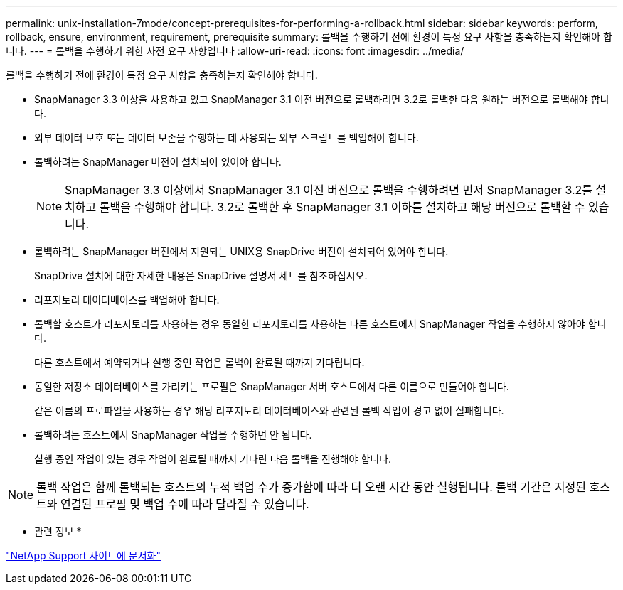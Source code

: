 ---
permalink: unix-installation-7mode/concept-prerequisites-for-performing-a-rollback.html 
sidebar: sidebar 
keywords: perform, rollback, ensure, environment, requirement, prerequisite 
summary: 롤백을 수행하기 전에 환경이 특정 요구 사항을 충족하는지 확인해야 합니다. 
---
= 롤백을 수행하기 위한 사전 요구 사항입니다
:allow-uri-read: 
:icons: font
:imagesdir: ../media/


[role="lead"]
롤백을 수행하기 전에 환경이 특정 요구 사항을 충족하는지 확인해야 합니다.

* SnapManager 3.3 이상을 사용하고 있고 SnapManager 3.1 이전 버전으로 롤백하려면 3.2로 롤백한 다음 원하는 버전으로 롤백해야 합니다.
* 외부 데이터 보호 또는 데이터 보존을 수행하는 데 사용되는 외부 스크립트를 백업해야 합니다.
* 롤백하려는 SnapManager 버전이 설치되어 있어야 합니다.
+

NOTE: SnapManager 3.3 이상에서 SnapManager 3.1 이전 버전으로 롤백을 수행하려면 먼저 SnapManager 3.2를 설치하고 롤백을 수행해야 합니다. 3.2로 롤백한 후 SnapManager 3.1 이하를 설치하고 해당 버전으로 롤백할 수 있습니다.

* 롤백하려는 SnapManager 버전에서 지원되는 UNIX용 SnapDrive 버전이 설치되어 있어야 합니다.
+
SnapDrive 설치에 대한 자세한 내용은 SnapDrive 설명서 세트를 참조하십시오.

* 리포지토리 데이터베이스를 백업해야 합니다.
* 롤백할 호스트가 리포지토리를 사용하는 경우 동일한 리포지토리를 사용하는 다른 호스트에서 SnapManager 작업을 수행하지 않아야 합니다.
+
다른 호스트에서 예약되거나 실행 중인 작업은 롤백이 완료될 때까지 기다립니다.

* 동일한 저장소 데이터베이스를 가리키는 프로필은 SnapManager 서버 호스트에서 다른 이름으로 만들어야 합니다.
+
같은 이름의 프로파일을 사용하는 경우 해당 리포지토리 데이터베이스와 관련된 롤백 작업이 경고 없이 실패합니다.

* 롤백하려는 호스트에서 SnapManager 작업을 수행하면 안 됩니다.
+
실행 중인 작업이 있는 경우 작업이 완료될 때까지 기다린 다음 롤백을 진행해야 합니다.




NOTE: 롤백 작업은 함께 롤백되는 호스트의 누적 백업 수가 증가함에 따라 더 오랜 시간 동안 실행됩니다. 롤백 기간은 지정된 호스트와 연결된 프로필 및 백업 수에 따라 달라질 수 있습니다.

* 관련 정보 *

http://mysupport.netapp.com/["NetApp Support 사이트에 문서화"^]
